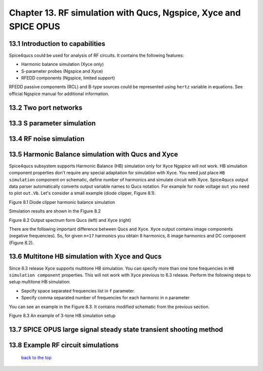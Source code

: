 ------------------------------------------------------------------
Chapter 13. RF simulation with Qucs, Ngspice, Xyce and SPICE OPUS
------------------------------------------------------------------

13.1 Introduction to capabilities
~~~~~~~~~~~~~~~~~~~~~~~~~~~~~~~~~~~~

Spice4qucs could be used for analysis of RF circuits. It contains the following 
features:

* Harmonic balance simulation (Xyce only)
* S-parameter probes (Ngspice and Xyce)
* RFEDD components (Ngspice, limited support)

RFEDD passive components (RCL) and B-type sources could be represented using 
``hertz`` variable in equations. See official Ngspice manual for additional 
information.

13.2 Two port networks
~~~~~~~~~~~~~~~~~~~~~~~~~~

13.3 S parameter simulation
~~~~~~~~~~~~~~~~~~~~~~~~~~~~

13.4 RF noise simulation
~~~~~~~~~~~~~~~~~~~~~~~~~~~

13.5 Harmonic Balance simulation with Qucs and Xyce
~~~~~~~~~~~~~~~~~~~~~~~~~~~~~~~~~~~~~~~~~~~~~~~~~~~~~~

Spice4qucs subsystem supports Harmonic Balance (HB) simulation only for Xyce 
Ngspice will not work. HB simulation component properties don't require any 
special adaptation for simulation with Xyce. You need just place 
``HB simulation`` component on schematic, define number of harmonics and 
simulate circuit with Xyce. Spice4qucs output data parser automatically 
converts output variable names to Qucs notation. For example for node voltage 
``out`` you need to plot ``out.Vb``. Let's consider a small example (diode 
clipper, Figure 8.1). 

|diode_HB_EN|

Figure 8.1 Diode clipper harmonic balance simulation

Simulation results are shown in the Figure 8.2

|diode_HB_res_EN|

Figure 8.2 Output spectrum form Qucs (left) and Xyce (right)

There are the following important difference between Qucs and Xyce. Xyce output 
contains image components (negative frequencies). So, for given ``n=17`` 
harmonics you obtain 8 harmonics, 8 image harmonics and DC component (Figure 
8.2).


.. |diode_HB_EN| image:: _static/en/chapter8/diode_HB.png

.. |diode_HB_res_EN| image:: _static/en/chapter8/diode_HB_res.png

13.6 Multitone HB simulation with Xyce and Qucs
~~~~~~~~~~~~~~~~~~~~~~~~~~~~~~~~~~~~~~~~~~~~~~~~~~

Since 6.3 release Xyce supports multitone HB simulation. You can specify more 
than one tone frequencies in ``HB simulation component`` properties. This will 
not work with Xyce previous to 6.3 release.  Perform the following steps to 
setup multitone HB simulation:

* Sepcify space separated frequencies list in ``f`` parameter.
* Specify comma separated number of frequencies for each harmonic in ``n`` 
  parameter
  
You can see an example in the Figure 8.3. It contains modified schematic from 
the previous section. 

|diode_HB_3t_EN|

Figure 8.3 An example of 3-tone HB simulation setup
  
.. |diode_HB_3t_EN| image:: _static/en/chapter8/diode_HB_3tone.png

13.7 SPICE OPUS large signal steady state transient shooting method
~~~~~~~~~~~~~~~~~~~~~~~~~~~~~~~~~~~~~~~~~~~~~~~~~~~~~~~~~~~~~~~~~~~~~



13.8 Example RF circuit simulations
~~~~~~~~~~~~~~~~~~~~~~~~~~~~~~~~~~~~



   `back to the top <#top>`__


